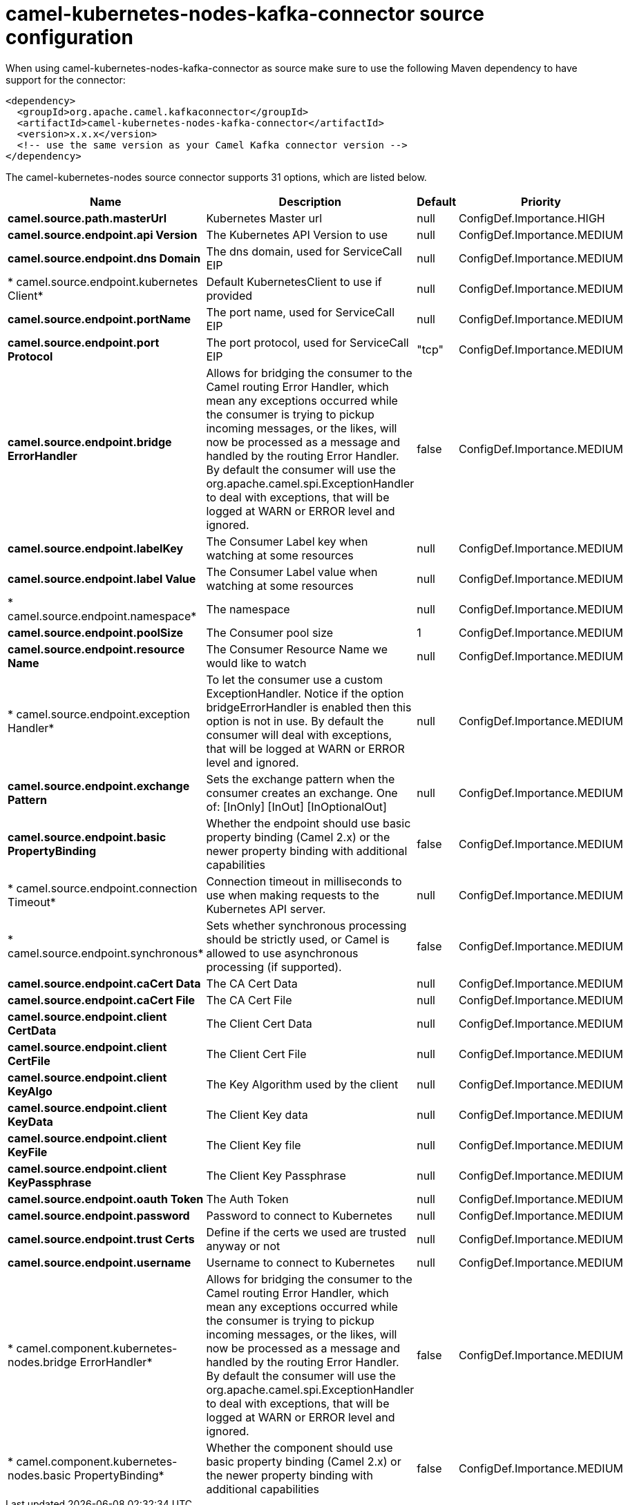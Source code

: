 // kafka-connector options: START
[[camel-kubernetes-nodes-kafka-connector-source]]
= camel-kubernetes-nodes-kafka-connector source configuration

When using camel-kubernetes-nodes-kafka-connector as source make sure to use the following Maven dependency to have support for the connector:

[source,xml]
----
<dependency>
  <groupId>org.apache.camel.kafkaconnector</groupId>
  <artifactId>camel-kubernetes-nodes-kafka-connector</artifactId>
  <version>x.x.x</version>
  <!-- use the same version as your Camel Kafka connector version -->
</dependency>
----


The camel-kubernetes-nodes source connector supports 31 options, which are listed below.



[width="100%",cols="2,5,^1,2",options="header"]
|===
| Name | Description | Default | Priority
| *camel.source.path.masterUrl* | Kubernetes Master url | null | ConfigDef.Importance.HIGH
| *camel.source.endpoint.api Version* | The Kubernetes API Version to use | null | ConfigDef.Importance.MEDIUM
| *camel.source.endpoint.dns Domain* | The dns domain, used for ServiceCall EIP | null | ConfigDef.Importance.MEDIUM
| * camel.source.endpoint.kubernetes Client* | Default KubernetesClient to use if provided | null | ConfigDef.Importance.MEDIUM
| *camel.source.endpoint.portName* | The port name, used for ServiceCall EIP | null | ConfigDef.Importance.MEDIUM
| *camel.source.endpoint.port Protocol* | The port protocol, used for ServiceCall EIP | "tcp" | ConfigDef.Importance.MEDIUM
| *camel.source.endpoint.bridge ErrorHandler* | Allows for bridging the consumer to the Camel routing Error Handler, which mean any exceptions occurred while the consumer is trying to pickup incoming messages, or the likes, will now be processed as a message and handled by the routing Error Handler. By default the consumer will use the org.apache.camel.spi.ExceptionHandler to deal with exceptions, that will be logged at WARN or ERROR level and ignored. | false | ConfigDef.Importance.MEDIUM
| *camel.source.endpoint.labelKey* | The Consumer Label key when watching at some resources | null | ConfigDef.Importance.MEDIUM
| *camel.source.endpoint.label Value* | The Consumer Label value when watching at some resources | null | ConfigDef.Importance.MEDIUM
| * camel.source.endpoint.namespace* | The namespace | null | ConfigDef.Importance.MEDIUM
| *camel.source.endpoint.poolSize* | The Consumer pool size | 1 | ConfigDef.Importance.MEDIUM
| *camel.source.endpoint.resource Name* | The Consumer Resource Name we would like to watch | null | ConfigDef.Importance.MEDIUM
| * camel.source.endpoint.exception Handler* | To let the consumer use a custom ExceptionHandler. Notice if the option bridgeErrorHandler is enabled then this option is not in use. By default the consumer will deal with exceptions, that will be logged at WARN or ERROR level and ignored. | null | ConfigDef.Importance.MEDIUM
| *camel.source.endpoint.exchange Pattern* | Sets the exchange pattern when the consumer creates an exchange. One of: [InOnly] [InOut] [InOptionalOut] | null | ConfigDef.Importance.MEDIUM
| *camel.source.endpoint.basic PropertyBinding* | Whether the endpoint should use basic property binding (Camel 2.x) or the newer property binding with additional capabilities | false | ConfigDef.Importance.MEDIUM
| * camel.source.endpoint.connection Timeout* | Connection timeout in milliseconds to use when making requests to the Kubernetes API server. | null | ConfigDef.Importance.MEDIUM
| * camel.source.endpoint.synchronous* | Sets whether synchronous processing should be strictly used, or Camel is allowed to use asynchronous processing (if supported). | false | ConfigDef.Importance.MEDIUM
| *camel.source.endpoint.caCert Data* | The CA Cert Data | null | ConfigDef.Importance.MEDIUM
| *camel.source.endpoint.caCert File* | The CA Cert File | null | ConfigDef.Importance.MEDIUM
| *camel.source.endpoint.client CertData* | The Client Cert Data | null | ConfigDef.Importance.MEDIUM
| *camel.source.endpoint.client CertFile* | The Client Cert File | null | ConfigDef.Importance.MEDIUM
| *camel.source.endpoint.client KeyAlgo* | The Key Algorithm used by the client | null | ConfigDef.Importance.MEDIUM
| *camel.source.endpoint.client KeyData* | The Client Key data | null | ConfigDef.Importance.MEDIUM
| *camel.source.endpoint.client KeyFile* | The Client Key file | null | ConfigDef.Importance.MEDIUM
| *camel.source.endpoint.client KeyPassphrase* | The Client Key Passphrase | null | ConfigDef.Importance.MEDIUM
| *camel.source.endpoint.oauth Token* | The Auth Token | null | ConfigDef.Importance.MEDIUM
| *camel.source.endpoint.password* | Password to connect to Kubernetes | null | ConfigDef.Importance.MEDIUM
| *camel.source.endpoint.trust Certs* | Define if the certs we used are trusted anyway or not | null | ConfigDef.Importance.MEDIUM
| *camel.source.endpoint.username* | Username to connect to Kubernetes | null | ConfigDef.Importance.MEDIUM
| * camel.component.kubernetes-nodes.bridge ErrorHandler* | Allows for bridging the consumer to the Camel routing Error Handler, which mean any exceptions occurred while the consumer is trying to pickup incoming messages, or the likes, will now be processed as a message and handled by the routing Error Handler. By default the consumer will use the org.apache.camel.spi.ExceptionHandler to deal with exceptions, that will be logged at WARN or ERROR level and ignored. | false | ConfigDef.Importance.MEDIUM
| * camel.component.kubernetes-nodes.basic PropertyBinding* | Whether the component should use basic property binding (Camel 2.x) or the newer property binding with additional capabilities | false | ConfigDef.Importance.MEDIUM
|===
// kafka-connector options: END
